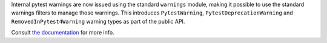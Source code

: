 Internal pytest warnings are now issued using the standard ``warnings`` module, making it possible to use
the standard warnings filters to manage those warnings. This introduces ``PytestWarning``,
``PytestDeprecationWarning`` and ``RemovedInPytest4Warning`` warning types as part of the public API.

Consult `the documentation <https://docs.pytest.org/en/latest/warnings.html#internal-pytest-warnings>`_ for more info.
